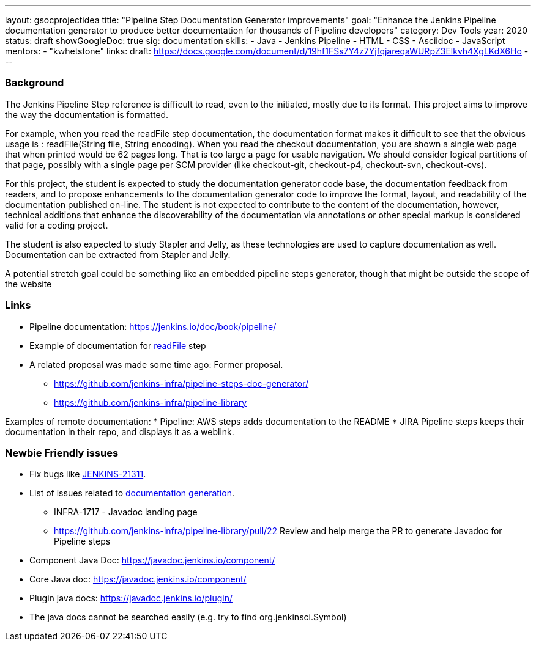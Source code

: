 ---
layout: gsocprojectidea
title: "Pipeline Step Documentation Generator improvements"
goal: "Enhance the Jenkins Pipeline documentation generator to produce better documentation for thousands of Pipeline developers"
category: Dev Tools
year: 2020
status: draft
showGoogleDoc: true
sig: documentation
skills:
- Java
- Jenkins Pipeline
- HTML
- CSS
- Asciidoc
- JavaScript
mentors:
- "kwhetstone"
links:
  draft: https://docs.google.com/document/d/19hf1FSs7Y4z7YjfqjareqaWURpZ3Elkvh4XgLKdX6Ho
---

=== Background
The Jenkins Pipeline Step reference is difficult to read, even to the initiated, mostly due to its format.
This project aims to improve the way the documentation is formatted.

For example, when you read the readFile step documentation, the documentation format makes it difficult to see that the obvious usage is : readFile(String file, String encoding).
When you read the checkout documentation, you are shown a single web page that when printed would be 62 pages long.
That is too large a page for usable navigation.
We should consider logical partitions of that page, possibly with a single page per SCM provider (like checkout-git, checkout-p4, checkout-svn, checkout-cvs).

For this project, the student is expected to study the documentation generator code base, the documentation feedback from readers, and to propose enhancements to the documentation generator code to improve the format, layout, and readability of the documentation published on-line.
The student is not expected to contribute to the content of the documentation, however, technical additions that enhance the discoverability of the documentation via annotations or other special markup is considered valid for a coding project.

The student is also expected to study Stapler and Jelly, as these technologies are used to capture documentation as well.
Documentation can be extracted from Stapler and Jelly.

A potential stretch goal could  be something like an embedded pipeline steps generator, though that might be outside the scope of the website

=== Links
* Pipeline documentation: https://jenkins.io/doc/book/pipeline/ 
* Example of documentation for link:https://jenkins.io/doc/pipeline/steps/workflow-basic-steps/#code-readfile-code-read-file-from-workspace[readFile] step
* A related proposal was made some time ago: Former proposal.
** https://github.com/jenkins-infra/pipeline-steps-doc-generator/
** https://github.com/jenkins-infra/pipeline-library

Examples of remote documentation:
* Pipeline: AWS steps adds documentation to the README 
* JIRA Pipeline steps keeps their documentation in their repo, and displays it as a weblink.


=== Newbie Friendly issues
* Fix bugs like link:https://issues.jenkins-ci.org/browse/JENKINS-21311[JENKINS-21311].
* List of issues related to link:https://issues.jenkins-ci.org/browse/JENKINS-41667?jql=text%20~%20%22pipeline%20steps%20document%20generator%22%20and%20status%20not%20in%20(Closed%2C%20resolved%2C%20done)%20and%20labels%20%3D%20gsoc-2019-project-idea[documentation generation].
** INFRA-1717 - Javadoc landing page
** https://github.com/jenkins-infra/pipeline-library/pull/22   Review and help merge the PR to generate Javadoc for Pipeline steps
* Component Java Doc: https://javadoc.jenkins.io/component/
* Core Java doc: https://javadoc.jenkins.io/component/
* Plugin java docs: https://javadoc.jenkins.io/plugin/
* The java docs cannot be searched easily (e.g. try to find org.jenkinsci.Symbol)
